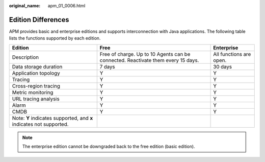 :original_name: apm_01_0006.html

.. _apm_01_0006:

Edition Differences
===================

APM provides basic and enterprise editions and supports interconnection with Java applications. The following table lists the functions supported by each edition.

+---------------------------------------------------------------------+----------------------------------------------------------------------------------+-------------------------+
| Edition                                                             | Free                                                                             | Enterprise              |
+=====================================================================+==================================================================================+=========================+
| Description                                                         | Free of charge. Up to 10 Agents can be connected. Reactivate them every 15 days. | All functions are open. |
+---------------------------------------------------------------------+----------------------------------------------------------------------------------+-------------------------+
| Data storage duration                                               | 7 days                                                                           | 30 days                 |
+---------------------------------------------------------------------+----------------------------------------------------------------------------------+-------------------------+
| Application topology                                                | Y                                                                                | Y                       |
+---------------------------------------------------------------------+----------------------------------------------------------------------------------+-------------------------+
| Tracing                                                             | Y                                                                                | Y                       |
+---------------------------------------------------------------------+----------------------------------------------------------------------------------+-------------------------+
| Cross-region tracing                                                | Y                                                                                | Y                       |
+---------------------------------------------------------------------+----------------------------------------------------------------------------------+-------------------------+
| Metric monitoring                                                   | Y                                                                                | Y                       |
+---------------------------------------------------------------------+----------------------------------------------------------------------------------+-------------------------+
| URL tracing analysis                                                | Y                                                                                | Y                       |
+---------------------------------------------------------------------+----------------------------------------------------------------------------------+-------------------------+
| Alarm                                                               | Y                                                                                | Y                       |
+---------------------------------------------------------------------+----------------------------------------------------------------------------------+-------------------------+
| CMDB                                                                | Y                                                                                | Y                       |
+---------------------------------------------------------------------+----------------------------------------------------------------------------------+-------------------------+
| Note: **Y** indicates supported, and **x** indicates not supported. |                                                                                  |                         |
+---------------------------------------------------------------------+----------------------------------------------------------------------------------+-------------------------+

.. note::

   The enterprise edition cannot be downgraded back to the free edition (basic edition).
